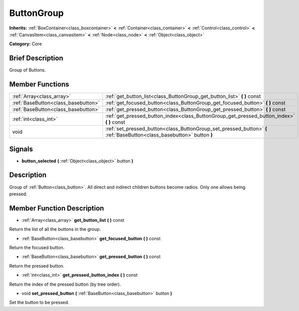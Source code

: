 .. Generated automatically by doc/tools/makerst.py in Godot's source tree.
.. DO NOT EDIT THIS FILE, but the doc/base/classes.xml source instead.

.. _class_ButtonGroup:

ButtonGroup
===========

**Inherits:** :ref:`BoxContainer<class_boxcontainer>` **<** :ref:`Container<class_container>` **<** :ref:`Control<class_control>` **<** :ref:`CanvasItem<class_canvasitem>` **<** :ref:`Node<class_node>` **<** :ref:`Object<class_object>`

**Category:** Core

Brief Description
-----------------

Group of Buttons.

Member Functions
----------------

+--------------------------------------+--------------------------------------------------------------------------------------------------------------------------+
| :ref:`Array<class_array>`            | :ref:`get_button_list<class_ButtonGroup_get_button_list>`  **(** **)** const                                             |
+--------------------------------------+--------------------------------------------------------------------------------------------------------------------------+
| :ref:`BaseButton<class_basebutton>`  | :ref:`get_focused_button<class_ButtonGroup_get_focused_button>`  **(** **)** const                                       |
+--------------------------------------+--------------------------------------------------------------------------------------------------------------------------+
| :ref:`BaseButton<class_basebutton>`  | :ref:`get_pressed_button<class_ButtonGroup_get_pressed_button>`  **(** **)** const                                       |
+--------------------------------------+--------------------------------------------------------------------------------------------------------------------------+
| :ref:`int<class_int>`                | :ref:`get_pressed_button_index<class_ButtonGroup_get_pressed_button_index>`  **(** **)** const                           |
+--------------------------------------+--------------------------------------------------------------------------------------------------------------------------+
| void                                 | :ref:`set_pressed_button<class_ButtonGroup_set_pressed_button>`  **(** :ref:`BaseButton<class_basebutton>` button  **)** |
+--------------------------------------+--------------------------------------------------------------------------------------------------------------------------+

Signals
-------

-  **button_selected**  **(** :ref:`Object<class_object>` button  **)**

Description
-----------

Group of :ref:`Button<class_button>`. All direct and indirect children buttons become radios. Only one allows being pressed.

Member Function Description
---------------------------

.. _class_ButtonGroup_get_button_list:

- :ref:`Array<class_array>`  **get_button_list**  **(** **)** const

Return the list of all the buttons in the group.

.. _class_ButtonGroup_get_focused_button:

- :ref:`BaseButton<class_basebutton>`  **get_focused_button**  **(** **)** const

Return the focused button.

.. _class_ButtonGroup_get_pressed_button:

- :ref:`BaseButton<class_basebutton>`  **get_pressed_button**  **(** **)** const

Return the pressed button.

.. _class_ButtonGroup_get_pressed_button_index:

- :ref:`int<class_int>`  **get_pressed_button_index**  **(** **)** const

Return the index of the pressed button (by tree order).

.. _class_ButtonGroup_set_pressed_button:

- void  **set_pressed_button**  **(** :ref:`BaseButton<class_basebutton>` button  **)**

Set the button to be pressed.


